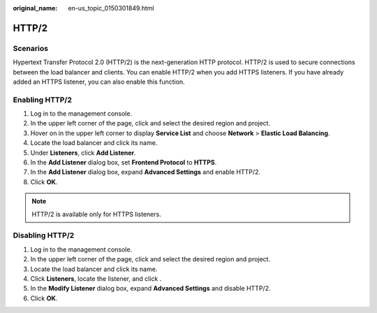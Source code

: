 :original_name: en-us_topic_0150301849.html

.. _en-us_topic_0150301849:

HTTP/2
======

Scenarios
---------

Hypertext Transfer Protocol 2.0 (HTTP/2) is the next-generation HTTP protocol. HTTP/2 is used to secure connections between the load balancer and clients. You can enable HTTP/2 when you add HTTPS listeners. If you have already added an HTTPS listener, you can also enable this function.

Enabling HTTP/2
---------------

#. Log in to the management console.
#. In the upper left corner of the page, click |image1| and select the desired region and project.
#. Hover on |image2| in the upper left corner to display **Service List** and choose **Network** > **Elastic Load Balancing**.
#. Locate the load balancer and click its name.
#. Under **Listeners**, click **Add Listener**.
#. In the **Add Listener** dialog box, set **Frontend Protocol** to **HTTPS**.
#. In the **Add Listener** dialog box, expand **Advanced Settings** and enable HTTP/2.
#. Click **OK**.

.. note::

   HTTP/2 is available only for HTTPS listeners.

Disabling HTTP/2
----------------

#. Log in to the management console.
#. In the upper left corner of the page, click |image3| and select the desired region and project.
#. Locate the load balancer and click its name.
#. Click **Listeners**, locate the listener, and click |image4|.
#. In the **Modify Listener** dialog box, expand **Advanced Settings** and disable HTTP/2.
#. Click **OK**.

.. |image1| image:: /_static/images/en-us_image_0000001495375721.png
.. |image2| image:: /_static/images/en-us_image_0000001495615121.png
.. |image3| image:: /_static/images/en-us_image_0000001495375721.png
.. |image4| image:: /_static/images/en-us_image_0000001495695261.png
